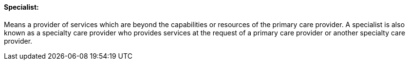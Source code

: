 ==== Specialist:
[v291_section="11.2.4.14"]

Means a provider of services which are beyond the capabilities or resources of the primary care provider. A specialist is also known as a specialty care provider who provides services at the request of a primary care provider or another specialty care provider.

